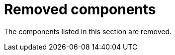 [id='rn-removed-issues-ref']

= Removed components

The components listed in this section are removed.

ifdef::PAM[]

== Legacy process designer

The legacy process designer in {CENTRAL} is removed in {PRODUCT} {ENTERPRISE_VERSION_LONG}. If you intend to use the new process designer, start migrating your processes to the new designer and create new processes in the new process designer. For information about migrating projects to the new designer, see {URL_DEPLOYING_AND_MANAGING_SERVICES}#migrating-from-legacy-designer-proc[{MANAGING_PROJECTS}].

endif::PAM[]

